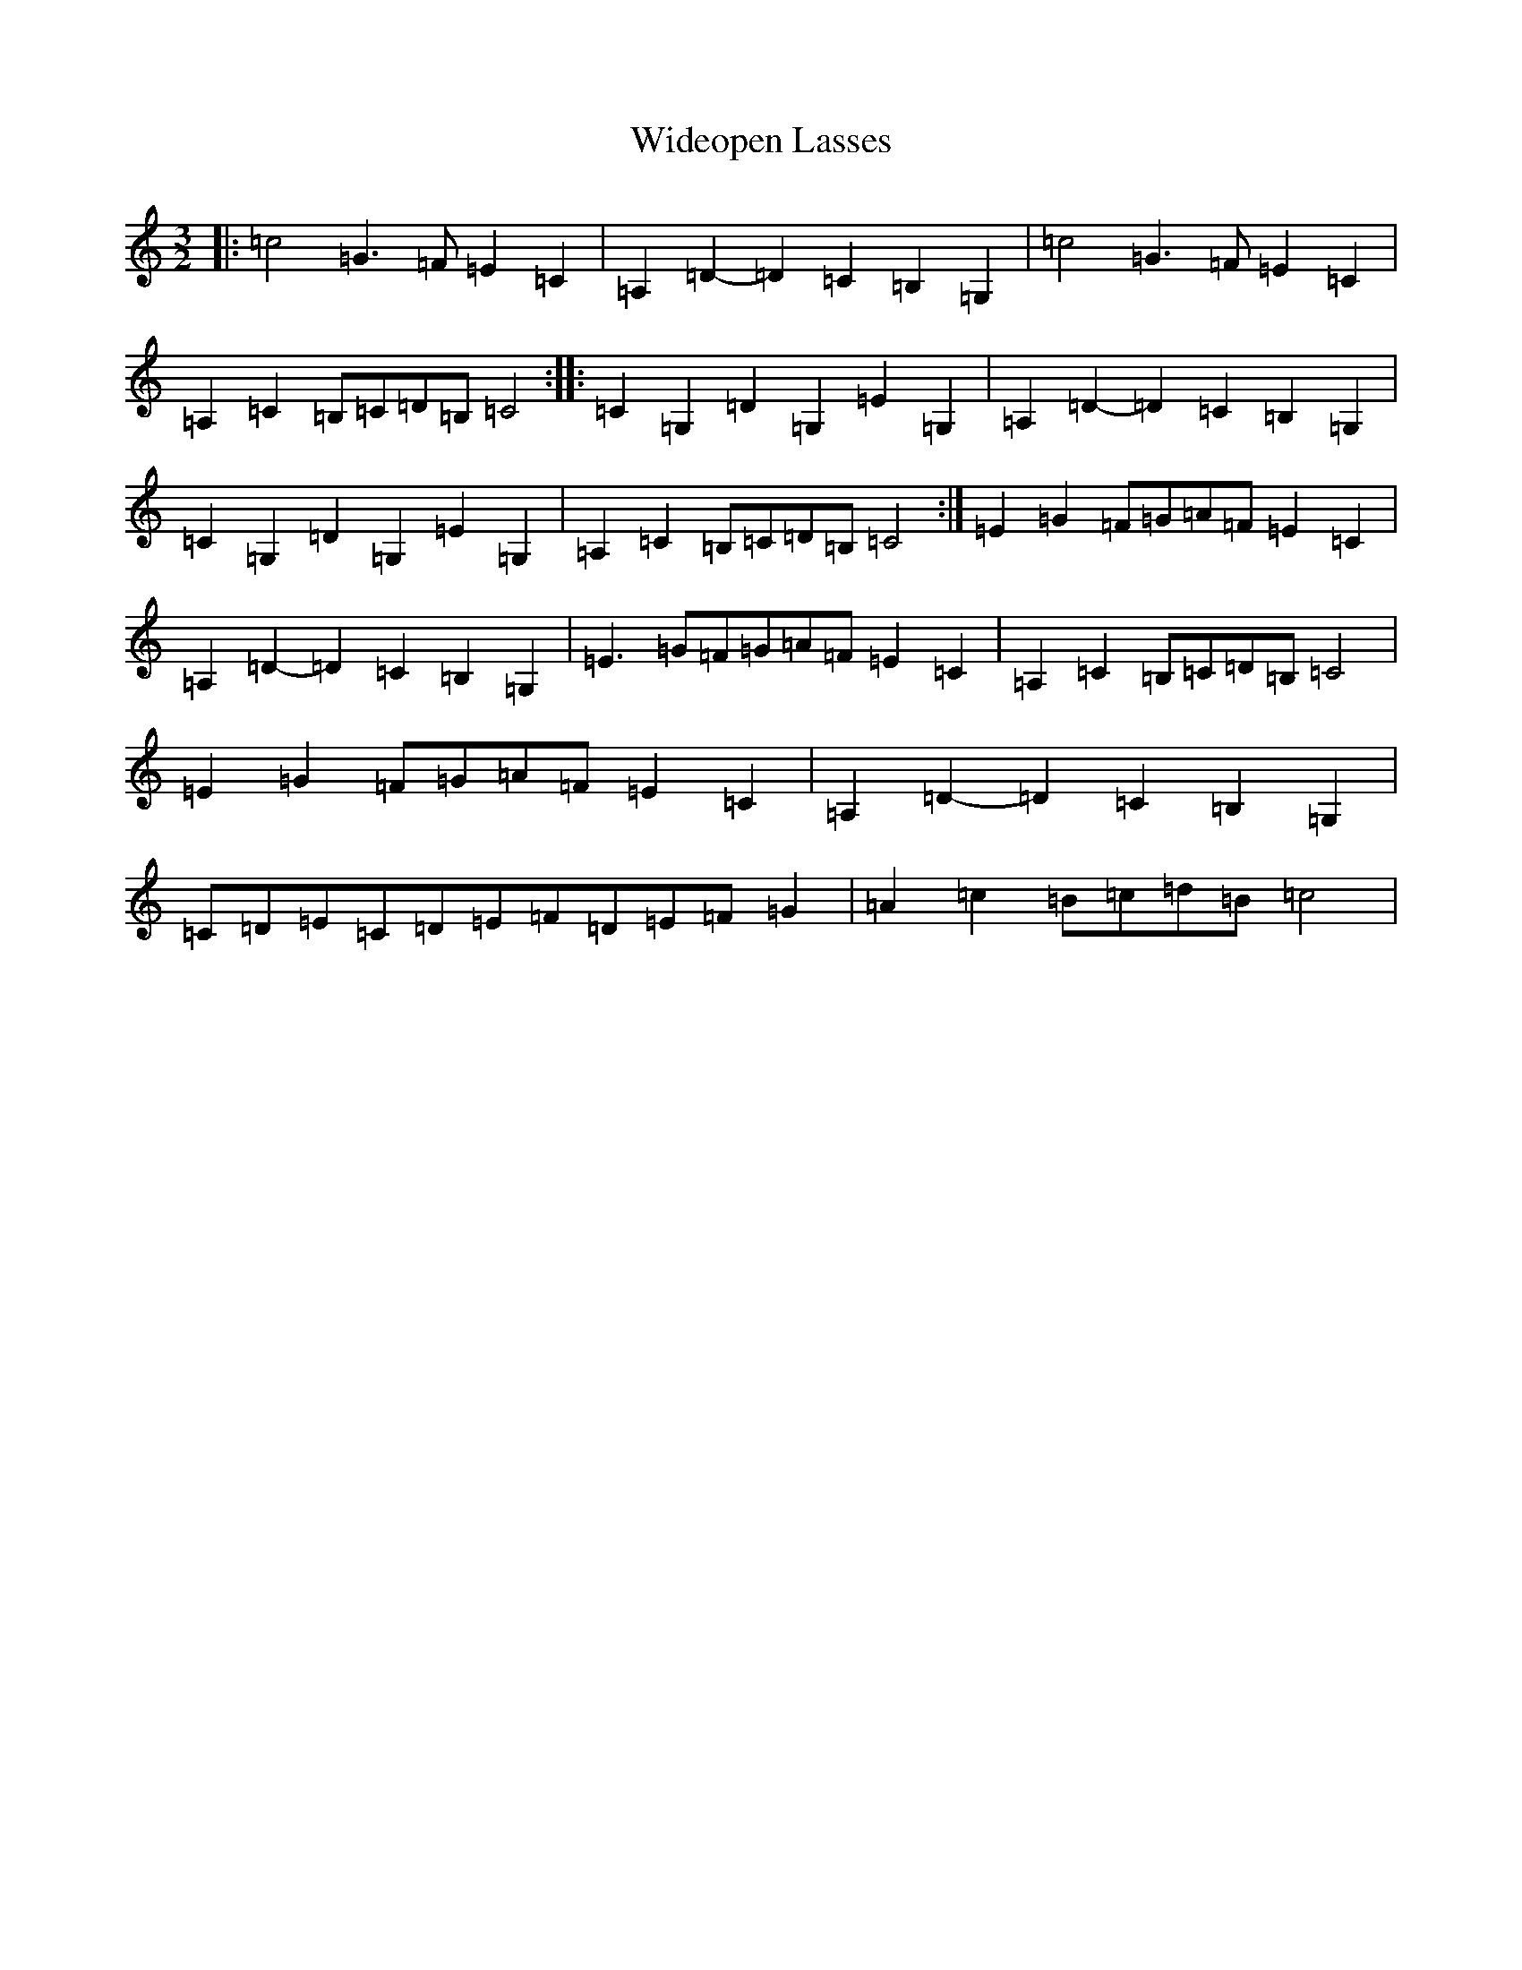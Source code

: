 X: 22488
T: Wideopen Lasses
S: https://thesession.org/tunes/4227#setting20992
Z: G Major
R: three-two
M: 3/2
L: 1/8
K: C Major
|:=c4=G3=F=E2=C2|=A,2=D2-=D2=C2=B,2=G,2|=c4=G3=F=E2=C2|=A,2=C2=B,=C=D=B,=C4:||:=C2=G,2=D2=G,2=E2=G,2|=A,2=D2-=D2=C2=B,2=G,2|=C2=G,2=D2=G,2=E2=G,2|=A,2=C2=B,=C=D=B,=C4:|=E2=G2=F=G=A=F=E2=C2|=A,2=D2-=D2=C2=B,2=G,2|=E3=G=F=G=A=F=E2=C2|=A,2=C2=B,=C=D=B,=C4|=E2=G2=F=G=A=F=E2=C2|=A,2=D2-=D2=C2=B,2=G,2|=C=D=E=C=D=E=F=D=E=F=G2|=A2=c2=B=c=d=B=c4|